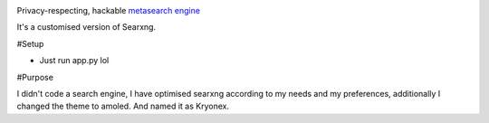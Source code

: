 
.. figure:: https://raw.githubusercontent.com/Geetansh-Jangid/Kryonex/refs/heads/master/searx/static/themes/simple/img/searxng.png
   :target: https://kryonex.onrender.com/
   :alt: Kryonex
   :width: 25%
   :align: right


Privacy-respecting, hackable `metasearch engine`_

It's a customised version of Searxng. 

#Setup

- Just run app.py lol

#Purpose

I didn't code a search engine, I have optimised searxng according to my needs and my preferences, additionally I changed the theme to amoled. And named it as Kryonex. 

.. _metasearch engine: https://en.wikipedia.org/wiki/Metasearch_engine
